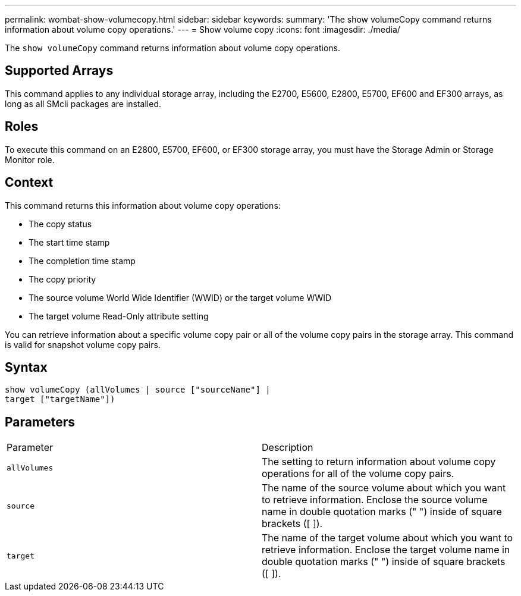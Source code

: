 ---
permalink: wombat-show-volumecopy.html
sidebar: sidebar
keywords: 
summary: 'The show volumeCopy command returns information about volume copy operations.'
---
= Show volume copy
:icons: font
:imagesdir: ./media/

[.lead]
The `show volumeCopy` command returns information about volume copy operations.

== Supported Arrays

This command applies to any individual storage array, including the E2700, E5600, E2800, E5700, EF600 and EF300 arrays, as long as all SMcli packages are installed.

== Roles

To execute this command on an E2800, E5700, EF600, or EF300 storage array, you must have the Storage Admin or Storage Monitor role.

== Context

This command returns this information about volume copy operations:

* The copy status
* The start time stamp
* The completion time stamp
* The copy priority
* The source volume World Wide Identifier (WWID) or the target volume WWID
* The target volume Read-Only attribute setting

You can retrieve information about a specific volume copy pair or all of the volume copy pairs in the storage array. This command is valid for snapshot volume copy pairs.

== Syntax

----
show volumeCopy (allVolumes | source ["sourceName"] |
target ["targetName"])
----

== Parameters

|===
| Parameter| Description
a|
`allVolumes`
a|
The setting to return information about volume copy operations for all of the volume copy pairs.
a|
`source`
a|
The name of the source volume about which you want to retrieve information. Enclose the source volume name in double quotation marks (" ") inside of square brackets ([ ]).
a|
`target`
a|
The name of the target volume about which you want to retrieve information. Enclose the target volume name in double quotation marks (" ") inside of square brackets ([ ]).
|===

